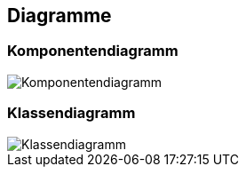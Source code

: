 == Diagramme
=== Komponentendiagramm
image::../img/Komponentendiagramm.JPG[]

=== Klassendiagramm
image::../img/Klassendiagramm.JPG[]

ifdef::backend-pdf[]
<<<
endif::[]